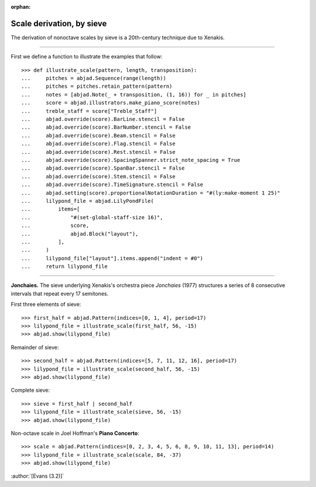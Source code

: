 :orphan:

Scale derivation, by sieve
==========================

The derivation of nonoctave scales by sieve is a 20th-century technique due to Xenakis.

----

First we define a function to illustrate the examples that follow:

::

    >>> def illustrate_scale(pattern, length, transposition):
    ...     pitches = abjad.Sequence(range(length))
    ...     pitches = pitches.retain_pattern(pattern)
    ...     notes = [abjad.Note(_ + transposition, (1, 16)) for _ in pitches]
    ...     score = abjad.illustrators.make_piano_score(notes)
    ...     treble_staff = score["Treble_Staff"]
    ...     abjad.override(score).BarLine.stencil = False
    ...     abjad.override(score).BarNumber.stencil = False
    ...     abjad.override(score).Beam.stencil = False
    ...     abjad.override(score).Flag.stencil = False
    ...     abjad.override(score).Rest.stencil = False
    ...     abjad.override(score).SpacingSpanner.strict_note_spacing = True
    ...     abjad.override(score).SpanBar.stencil = False
    ...     abjad.override(score).Stem.stencil = False
    ...     abjad.override(score).TimeSignature.stencil = False
    ...     abjad.setting(score).proportionalNotationDuration = "#(ly:make-moment 1 25)"
    ...     lilypond_file = abjad.LilyPondFile(
    ...         items=[
    ...             "#(set-global-staff-size 16)",
    ...             score,
    ...             abjad.Block("layout"),
    ...         ],
    ...     )
    ...     lilypond_file["layout"].items.append("indent = #0")
    ...     return lilypond_file

----

**Jonchaies.** The sieve underlying Xenakis's orchestra piece *Jonchaies*
(1977) structures a series of 8 consecutive intervals that repeat every 17 semitones.

First three elements of sieve:

::

    >>> first_half = abjad.Pattern(indices=[0, 1, 4], period=17)
    >>> lilypond_file = illustrate_scale(first_half, 56, -15)
    >>> abjad.show(lilypond_file)

Remainder of sieve:

::

    >>> second_half = abjad.Pattern(indices=[5, 7, 11, 12, 16], period=17)
    >>> lilypond_file = illustrate_scale(second_half, 56, -15)
    >>> abjad.show(lilypond_file)

Complete sieve:

::

    >>> sieve = first_half | second_half
    >>> lilypond_file = illustrate_scale(sieve, 56, -15)
    >>> abjad.show(lilypond_file)

Non-octave scale in Joel Hoffman's **Piano Concerto**:

::

    >>> scale = abjad.Pattern(indices=[0, 2, 3, 4, 5, 6, 8, 9, 10, 11, 13], period=14)
    >>> lilypond_file = illustrate_scale(scale, 84, -37)
    >>> abjad.show(lilypond_file)

:author:`[Evans (3.2)]`
